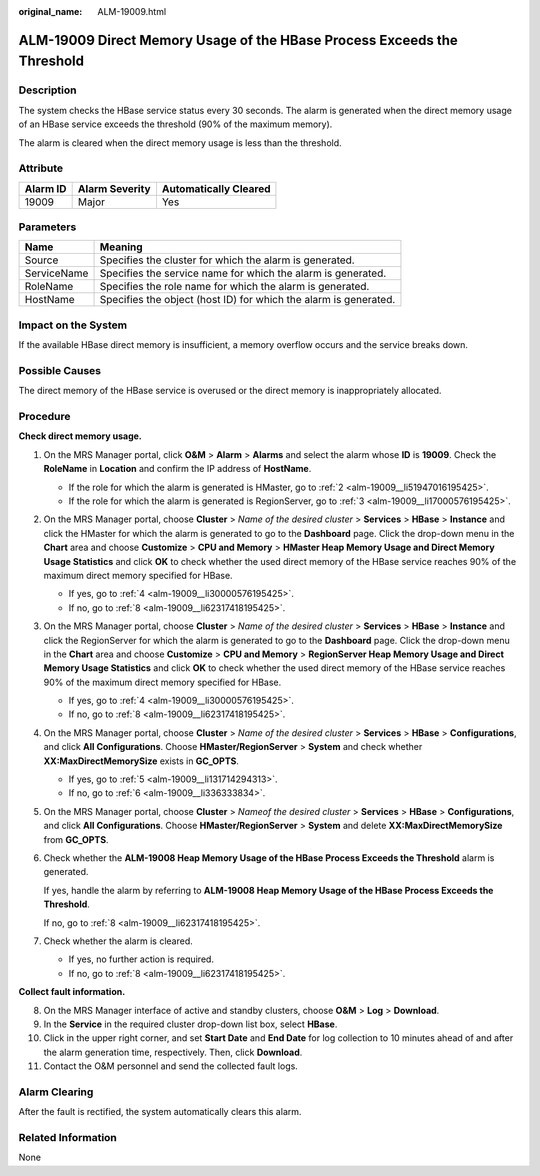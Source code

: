 :original_name: ALM-19009.html

.. _ALM-19009:

ALM-19009 Direct Memory Usage of the HBase Process Exceeds the Threshold
========================================================================

Description
-----------

The system checks the HBase service status every 30 seconds. The alarm is generated when the direct memory usage of an HBase service exceeds the threshold (90% of the maximum memory).

The alarm is cleared when the direct memory usage is less than the threshold.

Attribute
---------

======== ============== =====================
Alarm ID Alarm Severity Automatically Cleared
======== ============== =====================
19009    Major          Yes
======== ============== =====================

Parameters
----------

+-------------+------------------------------------------------------------------+
| Name        | Meaning                                                          |
+=============+==================================================================+
| Source      | Specifies the cluster for which the alarm is generated.          |
+-------------+------------------------------------------------------------------+
| ServiceName | Specifies the service name for which the alarm is generated.     |
+-------------+------------------------------------------------------------------+
| RoleName    | Specifies the role name for which the alarm is generated.        |
+-------------+------------------------------------------------------------------+
| HostName    | Specifies the object (host ID) for which the alarm is generated. |
+-------------+------------------------------------------------------------------+

Impact on the System
--------------------

If the available HBase direct memory is insufficient, a memory overflow occurs and the service breaks down.

Possible Causes
---------------

The direct memory of the HBase service is overused or the direct memory is inappropriately allocated.

Procedure
---------

**Check direct memory usage.**

#. On the MRS Manager portal, click **O&M** > **Alarm** > **Alarms** and select the alarm whose **ID** is **19009**. Check the **RoleName** in **Location** and confirm the IP address of **HostName**.

   -  If the role for which the alarm is generated is HMaster, go to :ref:`2 <alm-19009__li51947016195425>`.
   -  If the role for which the alarm is generated is RegionServer, go to :ref:`3 <alm-19009__li17000576195425>`.

#. .. _alm-19009__li51947016195425:

   On the MRS Manager portal, choose **Cluster** > *Name of the desired cluster* > **Services** > **HBase** > **Instance** and click the HMaster for which the alarm is generated to go to the **Dashboard** page. Click the drop-down menu in the **Chart** area and choose **Customize** > **CPU and Memory** > **HMaster Heap Memory Usage and Direct Memory Usage Statistics** and click **OK** to check whether the used direct memory of the HBase service reaches 90% of the maximum direct memory specified for HBase.

   -  If yes, go to :ref:`4 <alm-19009__li30000576195425>`.
   -  If no, go to :ref:`8 <alm-19009__li62317418195425>`.

#. .. _alm-19009__li17000576195425:

   On the MRS Manager portal, choose **Cluster** > *Name of the desired cluster* > **Services** > **HBase** > **Instance** and click the RegionServer for which the alarm is generated to go to the **Dashboard** page. Click the drop-down menu in the **Chart** area and choose **Customize** > **CPU and Memory** > **RegionServer Heap Memory Usage and Direct Memory Usage Statistics** and click **OK** to check whether the used direct memory of the HBase service reaches 90% of the maximum direct memory specified for HBase.

   -  If yes, go to :ref:`4 <alm-19009__li30000576195425>`.
   -  If no, go to :ref:`8 <alm-19009__li62317418195425>`.

#. .. _alm-19009__li30000576195425:

   On the MRS Manager portal, choose **Cluster** > *Name of the desired cluster* > **Services** > **HBase** > **Configurations**, and click **All Configurations**. Choose **HMaster/RegionServer** > **System** and check whether **XX:MaxDirectMemorySize** exists in **GC_OPTS**.

   -  If yes, go to :ref:`5 <alm-19009__li131714294313>`.
   -  If no, go to :ref:`6 <alm-19009__li336333834>`.

#. .. _alm-19009__li131714294313:

   On the MRS Manager portal, choose **Cluster** > *Nameof the desired cluster* > **Services** > **HBase** > **Configurations**, and click **All Configurations**. Choose **HMaster/RegionServer** > **System** and delete **XX:MaxDirectMemorySize** from **GC_OPTS**.

#. .. _alm-19009__li336333834:

   Check whether the **ALM-19008 Heap Memory Usage of the HBase Process Exceeds the Threshold** alarm is generated.

   If yes, handle the alarm by referring to **ALM-19008 Heap Memory Usage of the HBase Process Exceeds the Threshold**.

   If no, go to :ref:`8 <alm-19009__li62317418195425>`.

#. Check whether the alarm is cleared.

   -  If yes, no further action is required.
   -  If no, go to :ref:`8 <alm-19009__li62317418195425>`.

**Collect fault information.**

8.  .. _alm-19009__li62317418195425:

    On the MRS Manager interface of active and standby clusters, choose **O&M** > **Log** > **Download**.

9.  In the **Service** in the required cluster drop-down list box, select **HBase**.

10. Click |image1| in the upper right corner, and set **Start Date** and **End Date** for log collection to 10 minutes ahead of and after the alarm generation time, respectively. Then, click **Download**.

11. Contact the O&M personnel and send the collected fault logs.

Alarm Clearing
--------------

After the fault is rectified, the system automatically clears this alarm.

Related Information
-------------------

None

.. |image1| image:: /_static/images/en-us_image_0000001583087501.png
